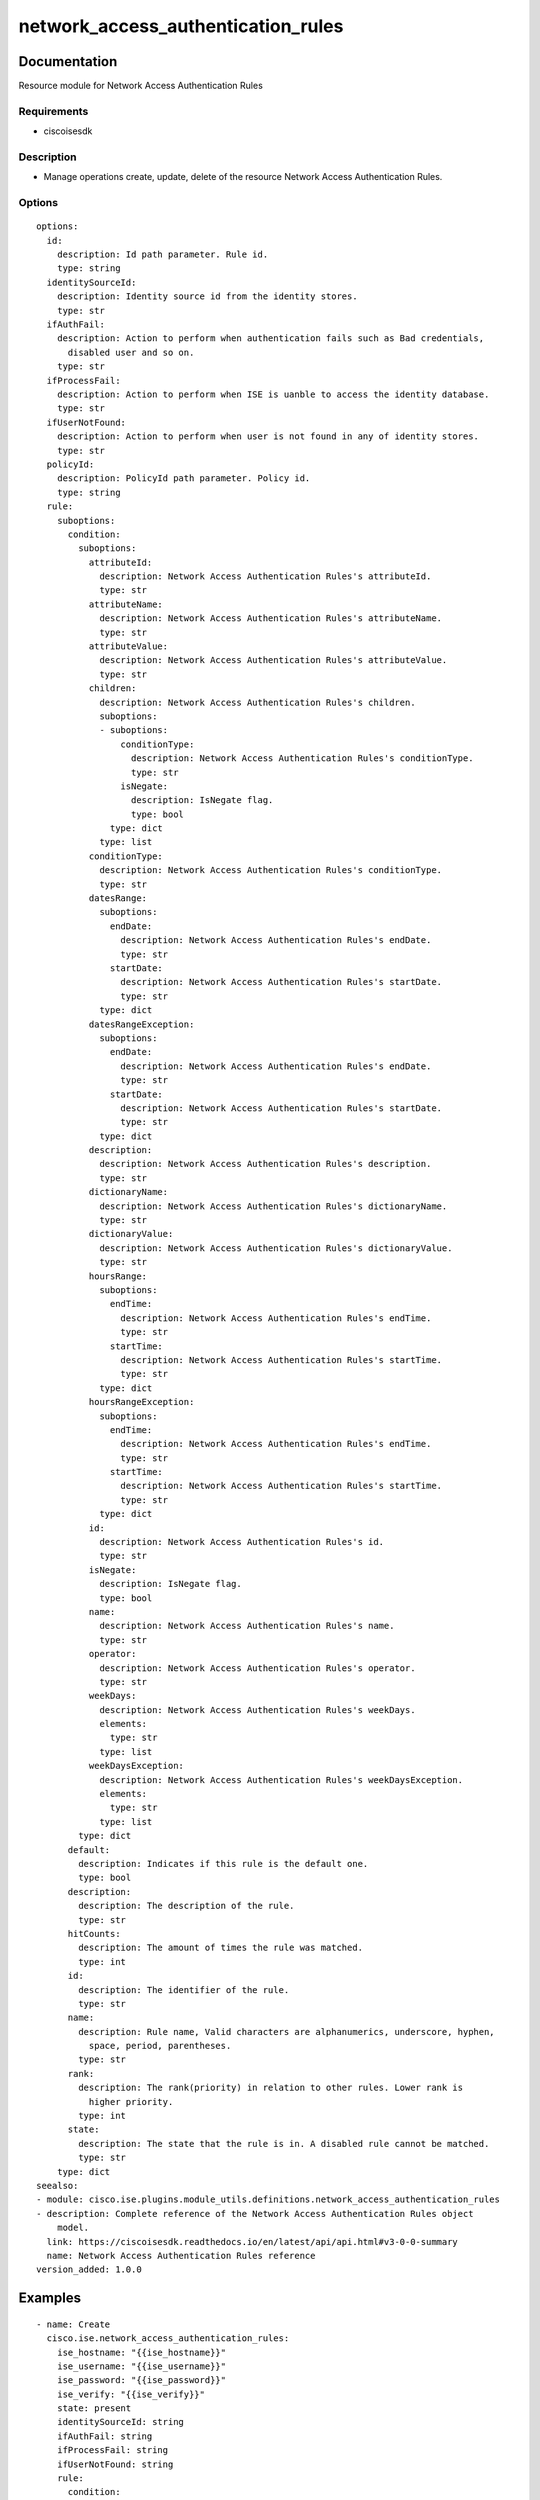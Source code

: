 .. _network_access_authentication_rules:

===================================
network_access_authentication_rules
===================================

Documentation
=============

Resource module for Network Access Authentication Rules

Requirements
------------
- ciscoisesdk


Description
-----------
- Manage operations create, update, delete of the resource Network Access Authentication Rules.


Options
-------
::

  options:
    id:
      description: Id path parameter. Rule id.
      type: string
    identitySourceId:
      description: Identity source id from the identity stores.
      type: str
    ifAuthFail:
      description: Action to perform when authentication fails such as Bad credentials,
        disabled user and so on.
      type: str
    ifProcessFail:
      description: Action to perform when ISE is uanble to access the identity database.
      type: str
    ifUserNotFound:
      description: Action to perform when user is not found in any of identity stores.
      type: str
    policyId:
      description: PolicyId path parameter. Policy id.
      type: string
    rule:
      suboptions:
        condition:
          suboptions:
            attributeId:
              description: Network Access Authentication Rules's attributeId.
              type: str
            attributeName:
              description: Network Access Authentication Rules's attributeName.
              type: str
            attributeValue:
              description: Network Access Authentication Rules's attributeValue.
              type: str
            children:
              description: Network Access Authentication Rules's children.
              suboptions:
              - suboptions:
                  conditionType:
                    description: Network Access Authentication Rules's conditionType.
                    type: str
                  isNegate:
                    description: IsNegate flag.
                    type: bool
                type: dict
              type: list
            conditionType:
              description: Network Access Authentication Rules's conditionType.
              type: str
            datesRange:
              suboptions:
                endDate:
                  description: Network Access Authentication Rules's endDate.
                  type: str
                startDate:
                  description: Network Access Authentication Rules's startDate.
                  type: str
              type: dict
            datesRangeException:
              suboptions:
                endDate:
                  description: Network Access Authentication Rules's endDate.
                  type: str
                startDate:
                  description: Network Access Authentication Rules's startDate.
                  type: str
              type: dict
            description:
              description: Network Access Authentication Rules's description.
              type: str
            dictionaryName:
              description: Network Access Authentication Rules's dictionaryName.
              type: str
            dictionaryValue:
              description: Network Access Authentication Rules's dictionaryValue.
              type: str
            hoursRange:
              suboptions:
                endTime:
                  description: Network Access Authentication Rules's endTime.
                  type: str
                startTime:
                  description: Network Access Authentication Rules's startTime.
                  type: str
              type: dict
            hoursRangeException:
              suboptions:
                endTime:
                  description: Network Access Authentication Rules's endTime.
                  type: str
                startTime:
                  description: Network Access Authentication Rules's startTime.
                  type: str
              type: dict
            id:
              description: Network Access Authentication Rules's id.
              type: str
            isNegate:
              description: IsNegate flag.
              type: bool
            name:
              description: Network Access Authentication Rules's name.
              type: str
            operator:
              description: Network Access Authentication Rules's operator.
              type: str
            weekDays:
              description: Network Access Authentication Rules's weekDays.
              elements:
                type: str
              type: list
            weekDaysException:
              description: Network Access Authentication Rules's weekDaysException.
              elements:
                type: str
              type: list
          type: dict
        default:
          description: Indicates if this rule is the default one.
          type: bool
        description:
          description: The description of the rule.
          type: str
        hitCounts:
          description: The amount of times the rule was matched.
          type: int
        id:
          description: The identifier of the rule.
          type: str
        name:
          description: Rule name, Valid characters are alphanumerics, underscore, hyphen,
            space, period, parentheses.
          type: str
        rank:
          description: The rank(priority) in relation to other rules. Lower rank is
            higher priority.
          type: int
        state:
          description: The state that the rule is in. A disabled rule cannot be matched.
          type: str
      type: dict
  seealso:
  - module: cisco.ise.plugins.module_utils.definitions.network_access_authentication_rules
  - description: Complete reference of the Network Access Authentication Rules object
      model.
    link: https://ciscoisesdk.readthedocs.io/en/latest/api/api.html#v3-0-0-summary
    name: Network Access Authentication Rules reference
  version_added: 1.0.0


Examples
=========

::

  - name: Create
    cisco.ise.network_access_authentication_rules:
      ise_hostname: "{{ise_hostname}}"
      ise_username: "{{ise_username}}"
      ise_password: "{{ise_password}}"
      ise_verify: "{{ise_verify}}"
      state: present
      identitySourceId: string
      ifAuthFail: string
      ifProcessFail: string
      ifUserNotFound: string
      rule:
        condition:
          attributeId: string
          attributeName: string
          attributeValue: string
          children:
          - conditionType: string
            isNegate: true
          conditionType: string
          datesRange:
            endDate: string
            startDate: string
          datesRangeException:
            endDate: string
            startDate: string
          description: string
          dictionaryName: string
          dictionaryValue: string
          hoursRange:
            endTime: string
            startTime: string
          hoursRangeException:
            endTime: string
            startTime: string
          id: string
          isNegate: true
          name: string
          operator: string
          weekDays:
          - string
          weekDaysException:
          - string
        default: true
        description: string
        hitCounts: 0
        id: string
        name: string
        rank: 0
        state: string

  - name: Update by id
    cisco.ise.network_access_authentication_rules:
      ise_hostname: "{{ise_hostname}}"
      ise_username: "{{ise_username}}"
      ise_password: "{{ise_password}}"
      ise_verify: "{{ise_verify}}"
      state: present
      id: string
      identitySourceId: string
      ifAuthFail: string
      ifProcessFail: string
      ifUserNotFound: string
      policyId: string
      rule:
        condition:
          attributeId: string
          attributeName: string
          attributeValue: string
          children:
          - conditionType: string
            isNegate: true
          conditionType: string
          datesRange:
            endDate: string
            startDate: string
          datesRangeException:
            endDate: string
            startDate: string
          description: string
          dictionaryName: string
          dictionaryValue: string
          hoursRange:
            endTime: string
            startTime: string
          hoursRangeException:
            endTime: string
            startTime: string
          id: string
          isNegate: true
          name: string
          operator: string
          weekDays:
          - string
          weekDaysException:
          - string
        default: true
        description: string
        hitCounts: 0
        id: string
        name: string
        rank: 0
        state: string

  - name: Delete by id
    cisco.ise.network_access_authentication_rules:
      ise_hostname: "{{ise_hostname}}"
      ise_username: "{{ise_username}}"
      ise_password: "{{ise_password}}"
      ise_verify: "{{ise_verify}}"
      state: absent
      id: string
      policyId: string



Return
=======

ise_response
------------

- **Description**: A dictionary or list with the response returned by the Cisco ISE Python SDK
- **Returned**: always
- **Type**: complex

**Samples**

Sample 1:

.. code-block:: json

    {
      "rule": {
        "id": "string",
        "name": "string",
        "description": "string",
        "hitCounts": 0,
        "rank": 0,
        "state": "string",
        "default": true,
        "condition": {
          "conditionType": "string",
          "isNegate": true,
          "name": "string",
          "id": "string",
          "description": "string",
          "dictionaryName": "string",
          "attributeName": "string",
          "attributeId": "string",
          "operator": "string",
          "dictionaryValue": "string",
          "attributeValue": "string",
          "children": [
            {
              "conditionType": "string",
              "isNegate": true
            }
          ],
          "hoursRange": {
            "startTime": "string",
            "endTime": "string"
          },
          "hoursRangeException": {
            "startTime": "string",
            "endTime": "string"
          },
          "weekDays": [
            "string"
          ],
          "weekDaysException": [
            "string"
          ],
          "datesRange": {
            "startDate": "string",
            "endDate": "string"
          },
          "datesRangeException": {
            "startDate": "string",
            "endDate": "string"
          }
        }
      },
      "identitySourceId": "string",
      "ifAuthFail": "string",
      "ifUserNotFound": "string",
      "ifProcessFail": "string"
    }

Sample 2:

.. code-block:: json

    {
      "rule": {
        "id": "string",
        "name": "string",
        "description": "string",
        "hitCounts": 0,
        "rank": 0,
        "state": "string",
        "default": true,
        "condition": {
          "conditionType": "string",
          "isNegate": true,
          "name": "string",
          "id": "string",
          "description": "string",
          "dictionaryName": "string",
          "attributeName": "string",
          "attributeId": "string",
          "operator": "string",
          "dictionaryValue": "string",
          "attributeValue": "string",
          "children": [
            {
              "conditionType": "string",
              "isNegate": true
            }
          ],
          "hoursRange": {
            "startTime": "string",
            "endTime": "string"
          },
          "hoursRangeException": {
            "startTime": "string",
            "endTime": "string"
          },
          "weekDays": [
            "string"
          ],
          "weekDaysException": [
            "string"
          ],
          "datesRange": {
            "startDate": "string",
            "endDate": "string"
          },
          "datesRangeException": {
            "startDate": "string",
            "endDate": "string"
          }
        }
      },
      "identitySourceId": "string",
      "ifAuthFail": "string",
      "ifUserNotFound": "string",
      "ifProcessFail": "string"
    }

Sample 3:

.. code-block:: json

    {
      "id": "string"
    }
